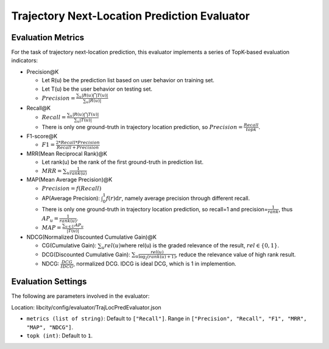 Trajectory Next-Location Prediction Evaluator
===============================================

Evaluation Metrics
------------------

For the task of trajectory next-location prediction, this evaluator implements a series of TopK-based evaluation indicators:

- Precision@K

  - Let R(u) be the prediction list based on user behavior on training set.

  - Let T(u) be the user behavior on testing set.

  - \ :math:`Precision=\frac{\sum_{u}|R(u)\bigcap T(u)|}{\sum_{u}|R(u)|}`\

- Recall@K

  - \ :math:`Recall=\frac{\sum_{u}|R(u)\bigcap T(u)|}{\sum_{u}|T(u)|}`\

  - There is only one ground-truth in trajectory location prediction, so \ :math:`Precision=\frac{Recall}{topk}`\.

- F1-score@K

  - \ :math:`F1=\frac{2*Recall*Precision}{Recall+Precision}`\

- MRR(Mean Reciprocal Rank)@K

  - Let rank(u) be the rank of the first ground-truth in prediction list.

  - \ :math:`MRR=\sum_u\frac{1}{rank(u)}`\

- MAP(Mean Average Precision)@K

  - \ :math:`Precision=f(Recall)`\

  - AP(Average Precision): \ :math:`\int_0^1f(r)\text{d}r`\ , namely average precision through different recall.
  
  - There is only one ground-truth in trajectory location prediction, so recall=1 and precision=\ :math:`\frac{1}{rank}`\ , thus \ :math:`AP_u=\frac{1}{rank(u)}`\.
  
  - \ :math:`MAP=\frac{\sum_{u\in U}AP_u}{|T(u)|}`\

- NDCG(Normalized Discounted Cumulative Gain)@K

  - CG(Cumulative Gain): \ :math:`\sum_u{rel(u)}`\ where rel(u) is the graded relevance of the result, \ :math:`rel\in\{0,1\}`\.
  
  - DCG(Discounted Cumulative Gain): \ :math:`\sum_u \frac{rel(u)}{\log_2(rank(u)+1)}`\ , reduce the relevance value of high rank result.
  
  - NDCG: \ :math:`\frac{DCG}{IDCG}`\, normalized DCG. IDCG is ideal DCG, which is 1 in implemention.

Evaluation Settings
-------------------

The following are parameters involved in the evaluator:

Location: libcity/config/evaluator/TrajLocPredEvaluator.json

- ``metrics (list of string)``: Default to ``["Recall"]``. Range in ``["Precision", "Recall", "F1", "MRR", "MAP", "NDCG"]``.

- ``topk (int)``:  Default to ``1``.

